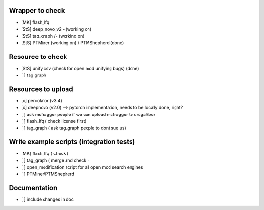 Wrapper to check
================

- [MK] flash_lfq
- [StS] deep_novo_v2 \- (working on)
- [StS] tag_graph    /- (working on)
- [StS] PTMiner (working on) / PTMShepherd (done)

Resource to check
==================

- [StS] unify csv (check for open mod unifying bugs) (done)
- [ ] tag graph

Resources to upload
====================

- [x] percolator (v3.4)
- [x] deepnovo (v2.0) --> pytorch implementation, needs to be locally done, right?
- [ ] ask msfragger people if we can upload msfragger to ursgal/box
- [ ] flash_lfq ( check license first)
- [ ] tag_graph ( ask tag_graph people to dont sue us)

Write example scripts (integration tests)
==========================================

- [MK] flash_lfq ( check )
- [ ] tag_graph ( merge and check )
- [ ] open_modification script for all open mod search engines
- [ ] PTMiner/PTMShepherd

Documentation
=============

- [ ] include changes in doc 

